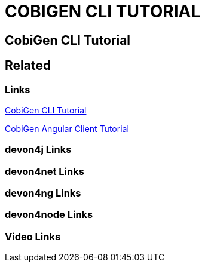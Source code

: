 = COBIGEN CLI TUTORIAL

[.directory]
== CobiGen CLI Tutorial

[.links-to-files]
== Related

[.common-links]
=== Links

[.katacoda-links-small]
https://katacoda.com/devonfw/scenarios/cobigen-cli[CobiGen CLI Tutorial]

[.katacoda-links-small]
https://katacoda.com/devonfw/scenarios/cobigen-angular-client-generation[CobiGen Angular Client Tutorial]

[.devon4j-links]
=== devon4j Links

[.devon4net-links]
=== devon4net Links

[.devon4ng-links]
=== devon4ng Links

[.devon4node-links]
=== devon4node Links

[.videos-links]
=== Video Links

